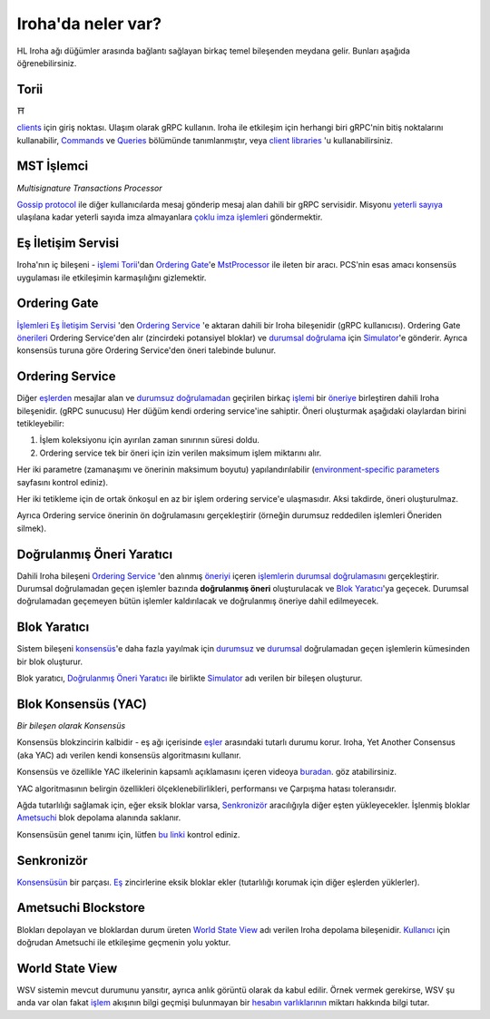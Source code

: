 .. _architecture:

Iroha'da neler var?
====================

HL Iroha ağı düğümler arasında bağlantı sağlayan birkaç temel bileşenden meydana gelir. Bunları aşağıda öğrenebilirsiniz.

.. image:: ../../image_assets/pipeline-diagram.png
	:width: 80%
	:align: center
	:alt: Iroha Architecture Diagram

Torii
-----

⛩

`clients <glossary.html#client>`__ için giriş noktası.
Ulaşım olarak gRPC kullanın.
Iroha ile etkileşim için herhangi biri gRPC'nin bitiş noktalarını kullanabilir, `Commands <../develop/api/commands.html>`__ ve `Queries <../develop/api/queries.html>`__ bölümünde tanımlanmıştır, veya `client libraries <../develop/libraries.html>`__ 'u kullanabilirsiniz.

MST İşlemci
-------------

*Multisignature Transactions Processor*

`Gossip protocol <https://en.wikipedia.org/wiki/Gossip_protocol>`_ ile diğer kullanıcılarda mesaj gönderip mesaj alan dahili bir gRPC servisidir.
Misyonu  `yeterli sayıya <glossary.html#quorum>`_ ulaşılana kadar yeterli sayıda imza almayanlara `çoklu imza işlemleri <glossary.html#multisignature-transactions>`_ göndermektir.

Eş İletişim Servisi
-------------------

Iroha'nın iç bileşeni - `işlemi <glossary.html#transaction>`__ `Torii <#torii>`__'dan `Ordering Gate <#ordering-gate>`__'e `MstProcessor <#MstProcessor>`_ ile ileten bir aracı.
PCS'nin esas amacı konsensüs uygulaması ile etkileşimin karmaşılığını gizlemektir.

Ordering Gate
-------------

`İşlemleri <glossary.html#transaction>`__ `Eş İletişim Servisi <#peer-communication-service>`__ 'den `Ordering Service <#ordering-service>`__ 'e aktaran dahili bir Iroha bileşenidir (gRPC kullanıcısı).
Ordering Gate `önerileri <glossary.html#proposal>`_ Ordering Service'den alır (zincirdeki potansiyel bloklar) ve `durumsal doğrulama <glossary.html#stateful-validation>`__ için `Simulator <#simulator>`__'e gönderir.
Ayrıca konsensüs turuna göre Ordering Service'den öneri talebinde bulunur.

Ordering Service
----------------

Diğer `eşlerden <glossary.html#peer>`__ mesajlar alan ve `durumsuz doğrulamadan <glossary.html#stateless-validation>`__ geçirilen birkaç `işlemi <glossary.html#transaction>`__ bir `öneriye <glossary.html#proposal>`__ birleştiren dahili Iroha bileşenidir. (gRPC sunucusu)
Her düğüm kendi ordering service'ine sahiptir.
Öneri oluşturmak aşağıdaki olaylardan birini tetikleyebilir:

1. İşlem koleksiyonu için ayırılan zaman sınırının süresi doldu.

2. Ordering service tek bir öneri için izin verilen maksimum işlem miktarını alır.

Her iki parametre (zamanaşımı ve önerinin maksimum boyutu) yapılandırılabilir (`environment-specific parameters <../configure/index.html#environment-specific-parameters>`_ sayfasını kontrol ediniz).

Her iki tetikleme için de ortak önkoşul en az bir işlem ordering service'e ulaşmasıdır.
Aksi takdirde, öneri oluşturulmaz.

Ayrıca Ordering service önerinin ön doğrulamasını gerçekleştirir (örneğin durumsuz reddedilen işlemleri Öneriden silmek).

Doğrulanmış Öneri Yaratıcı
--------------------------

Dahili Iroha bileşeni `Ordering Service <#ordering-service>`_ 'den alınmış `öneriyi <glossary.html#proposal>`__ içeren `işlemlerin <glossary.html#transaction>`__ `durumsal doğrulamasını <glossary.html#stateful-validation>`_ gerçekleştirir.
Durumsal doğrulamadan geçen işlemler bazında **doğrulanmış öneri** oluşturulacak ve `Blok Yaratıcı <#block-creator>`__'ya geçecek.
Durumsal doğrulamadan geçemeyen bütün işlemler kaldırılacak ve doğrulanmış öneriye dahil edilmeyecek.

Blok Yaratıcı
-------------

Sistem bileşeni `konsensüs <#consensus>`__'e daha fazla yayılmak için `durumsuz <glossary.html#stateless-validation>`__ ve `durumsal <glossary.html#stateful-validation>`__ doğrulamadan geçen işlemlerin kümesinden bir blok oluşturur.

Blok yaratıcı, `Doğrulanmış Öneri Yaratıcı <#verified-proposal-creator>`_ ile birlikte `Simulator <https://github.com/hyperledger/iroha/tree/master/irohad/simulator>`_ adı verilen bir bileşen oluşturur.

Blok Konsensüs (YAC)
---------------------

*Bir bileşen olarak Konsensüs*

Konsensüs blokzincirin kalbidir - eş ağı içerisinde `eşler <glossary.html#peer>`__ arasındaki tutarlı durumu korur.
Iroha, Yet Another Consensus (aka YAC) adı verilen kendi konsensüs algoritmasını kullanır.

Konsensüs ve özellikle YAC ilkelerinin kapsamlı açıklamasını içeren videoya `buradan <https://youtu.be/mzuAbalxOKo>`__. göz atabilirsiniz.

YAC algoritmasının belirgin özellikleri ölçeklenebilirlikleri, performansı ve Çarpışma hatası toleransıdır.

Ağda tutarlılığı sağlamak için, eğer eksik bloklar varsa, `Senkronizör <#synchronizer>`__ aracılığıyla diğer eşten yükleyecekler.
İşlenmiş bloklar `Ametsuchi <#ametsuchi>`__ blok depolama alanında saklanır.

Konsensüsün genel tanımı için, lütfen `bu linki <glossary.html#consensus>`_ kontrol ediniz.


Senkronizör
------------

`Konsensüsün <#consensus>`__ bir parçası.
`Eş <glossary.html#peer>`__ zincirlerine eksik bloklar ekler (tutarlılığı korumak için diğer eşlerden yüklerler).

Ametsuchi Blockstore
--------------------

Blokları depolayan ve bloklardan durum üreten `World State View <#world-state-view>`__ adı verilen Iroha depolama bileşenidir.
`Kullanıcı <glossary.html#client>`__ için doğrudan Ametsuchi ile etkileşime geçmenin yolu yoktur.


World State View
----------------

WSV sistemin mevcut durumunu yansıtır, ayrıca anlık görüntü olarak da kabul edilir.
Örnek vermek gerekirse, WSV şu anda var olan fakat `işlem <glossary.html#transaction>`__ 
akışının bilgi geçmişi bulunmayan bir `hesabın <glossary.html#account>`__ 
`varlıklarının <glossary.html#asset>`__ miktarı hakkında bilgi tutar.
